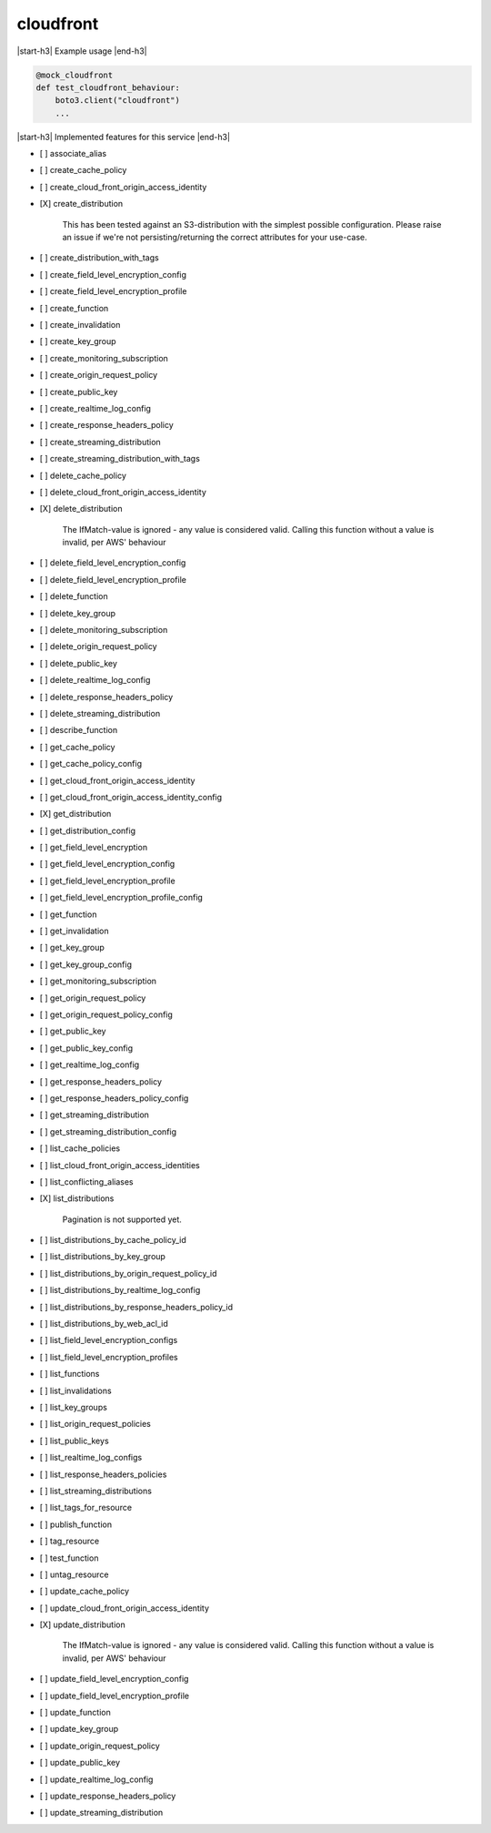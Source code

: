 .. _implementedservice_cloudfront:

.. |start-h3| raw:: html

    <h3>

.. |end-h3| raw:: html

    </h3>

==========
cloudfront
==========

|start-h3| Example usage |end-h3|

.. sourcecode:: python

            @mock_cloudfront
            def test_cloudfront_behaviour:
                boto3.client("cloudfront")
                ...



|start-h3| Implemented features for this service |end-h3|

- [ ] associate_alias
- [ ] create_cache_policy
- [ ] create_cloud_front_origin_access_identity
- [X] create_distribution
  
        This has been tested against an S3-distribution with the
        simplest possible configuration.  Please raise an issue if
        we're not persisting/returning the correct attributes for your
        use-case.
        

- [ ] create_distribution_with_tags
- [ ] create_field_level_encryption_config
- [ ] create_field_level_encryption_profile
- [ ] create_function
- [ ] create_invalidation
- [ ] create_key_group
- [ ] create_monitoring_subscription
- [ ] create_origin_request_policy
- [ ] create_public_key
- [ ] create_realtime_log_config
- [ ] create_response_headers_policy
- [ ] create_streaming_distribution
- [ ] create_streaming_distribution_with_tags
- [ ] delete_cache_policy
- [ ] delete_cloud_front_origin_access_identity
- [X] delete_distribution
  
        The IfMatch-value is ignored - any value is considered valid.
        Calling this function without a value is invalid, per AWS' behaviour
        

- [ ] delete_field_level_encryption_config
- [ ] delete_field_level_encryption_profile
- [ ] delete_function
- [ ] delete_key_group
- [ ] delete_monitoring_subscription
- [ ] delete_origin_request_policy
- [ ] delete_public_key
- [ ] delete_realtime_log_config
- [ ] delete_response_headers_policy
- [ ] delete_streaming_distribution
- [ ] describe_function
- [ ] get_cache_policy
- [ ] get_cache_policy_config
- [ ] get_cloud_front_origin_access_identity
- [ ] get_cloud_front_origin_access_identity_config
- [X] get_distribution
- [ ] get_distribution_config
- [ ] get_field_level_encryption
- [ ] get_field_level_encryption_config
- [ ] get_field_level_encryption_profile
- [ ] get_field_level_encryption_profile_config
- [ ] get_function
- [ ] get_invalidation
- [ ] get_key_group
- [ ] get_key_group_config
- [ ] get_monitoring_subscription
- [ ] get_origin_request_policy
- [ ] get_origin_request_policy_config
- [ ] get_public_key
- [ ] get_public_key_config
- [ ] get_realtime_log_config
- [ ] get_response_headers_policy
- [ ] get_response_headers_policy_config
- [ ] get_streaming_distribution
- [ ] get_streaming_distribution_config
- [ ] list_cache_policies
- [ ] list_cloud_front_origin_access_identities
- [ ] list_conflicting_aliases
- [X] list_distributions
  
        Pagination is not supported yet.
        

- [ ] list_distributions_by_cache_policy_id
- [ ] list_distributions_by_key_group
- [ ] list_distributions_by_origin_request_policy_id
- [ ] list_distributions_by_realtime_log_config
- [ ] list_distributions_by_response_headers_policy_id
- [ ] list_distributions_by_web_acl_id
- [ ] list_field_level_encryption_configs
- [ ] list_field_level_encryption_profiles
- [ ] list_functions
- [ ] list_invalidations
- [ ] list_key_groups
- [ ] list_origin_request_policies
- [ ] list_public_keys
- [ ] list_realtime_log_configs
- [ ] list_response_headers_policies
- [ ] list_streaming_distributions
- [ ] list_tags_for_resource
- [ ] publish_function
- [ ] tag_resource
- [ ] test_function
- [ ] untag_resource
- [ ] update_cache_policy
- [ ] update_cloud_front_origin_access_identity
- [X] update_distribution
  
        The IfMatch-value is ignored - any value is considered valid.
        Calling this function without a value is invalid, per AWS' behaviour
        

- [ ] update_field_level_encryption_config
- [ ] update_field_level_encryption_profile
- [ ] update_function
- [ ] update_key_group
- [ ] update_origin_request_policy
- [ ] update_public_key
- [ ] update_realtime_log_config
- [ ] update_response_headers_policy
- [ ] update_streaming_distribution


